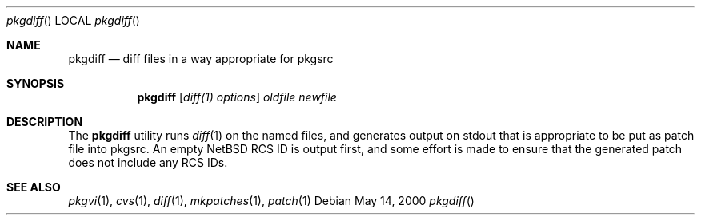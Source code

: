.\"	$NetBSD: pkgdiff.1,v 1.1.1.1 2000/06/28 01:42:42 wiz Exp $
.\"
.\" Copyright (c) 2000 by Hubert Feyrer <hubertf@netbsd.org>
.\" All Rights Reserved.  Absolutely no warranty.
.\"
.Dd May 14, 2000
.Dt pkgdiff
.Os
.Sh NAME
.Nm pkgdiff
.Nd diff files in a way appropriate for pkgsrc
.Sh SYNOPSIS
.Nm
.Op Ar diff(1) options
.Ar oldfile
.Ar newfile
.Sh DESCRIPTION
The 
.Nm
utility runs 
.Xr diff 1
on the named files, and generates output on stdout that is appropriate
to be put as patch file into pkgsrc. An empty NetBSD RCS ID is output
first, and some effort is made to ensure that the generated patch does
not include any RCS IDs.
.Pp
.Sh SEE ALSO
.Xr pkgvi 1 ,
.Xr cvs 1 ,
.Xr diff 1 ,
.Xr mkpatches 1 ,
.Xr patch 1

